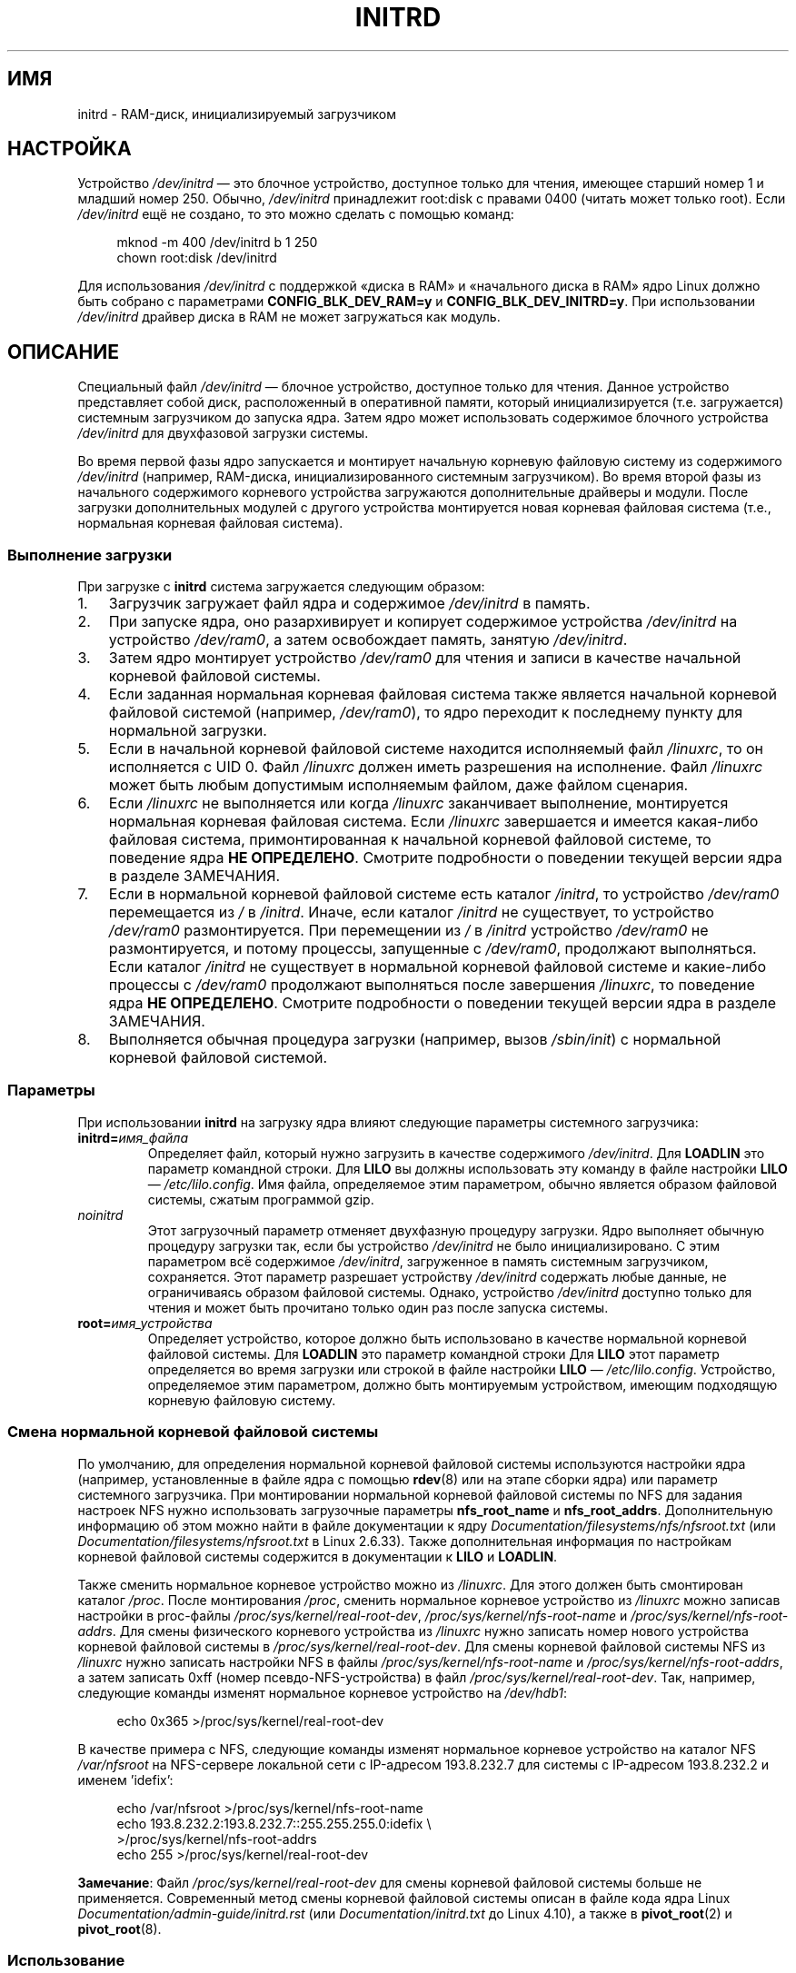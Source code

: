 .\" -*- mode: troff; coding: UTF-8 -*-
.\" This man-page is Copyright (C) 1997 John S. Kallal
.\"
.\" %%%LICENSE_START(VERBATIM)
.\" Permission is granted to make and distribute verbatim copies of this
.\" manual provided the copyright notice and this permission notice are
.\" preserved on all copies.
.\"
.\" Permission is granted to copy and distribute modified versions of this
.\" manual under the conditions for verbatim copying, provided that the
.\" entire resulting derived work is distributed under the terms of a
.\" permission notice identical to this one.
.\"
.\" Since the Linux kernel and libraries are constantly changing, this
.\" manual page may be incorrect or out-of-date.  The author(s) assume no
.\" responsibility for errors or omissions, or for damages resulting from
.\" the use of the information contained herein.  The author(s) may not
.\" have taken the same level of care in the production of this manual,
.\" which is licensed free of charge, as they might when working
.\" professionally.
.\"
.\" Formatted or processed versions of this manual, if unaccompanied by
.\" the source, must acknowledge the copyright and author(s) of this work.
.\" %%%LICENSE_END
.\"
.\" If the you wish to distribute versions of this work under other
.\" conditions than the above, please contact the author(s) at the following
.\" for permission:
.\"
.\"  John S. Kallal -
.\"	email: <kallal@voicenet.com>
.\"	mail: 518 Kerfoot Farm RD, Wilmington, DE 19803-2444, USA
.\"	phone: (302)654-5478
.\"
.\" $Id: initrd.4,v 0.9 1997/11/07 05:05:32 kallal Exp kallal $
.\"*******************************************************************
.\"
.\" This file was generated with po4a. Translate the source file.
.\"
.\"*******************************************************************
.TH INITRD 4 2019\-03\-06 Linux "Руководство программиста Linux"
.SH ИМЯ
initrd \- RAM\-диск, инициализируемый загрузчиком
.SH НАСТРОЙКА
Устройство \fI/dev/initrd\fP — это блочное устройство, доступное только для
чтения, имеющее старший номер 1 и младший номер 250. Обычно, \fI/dev/initrd\fP
принадлежит root:disk с правами 0400 (читать может только root). Если
\fI/dev/initrd\fP ещё не создано, то это можно сделать с помощью команд:
.PP
.in +4n
.EX
mknod \-m 400 /dev/initrd b 1 250
chown root:disk /dev/initrd
.EE
.in
.PP
.\"
.\"
.\"
Для использования \fI/dev/initrd\fP с поддержкой «диска в RAM» и «начального
диска в RAM» ядро Linux должно быть собрано с параметрами
\fBCONFIG_BLK_DEV_RAM=y\fP и \fBCONFIG_BLK_DEV_INITRD=y\fP. При использовании
\fI/dev/initrd\fP драйвер диска в RAM не может загружаться как модуль.
.SH ОПИСАНИЕ
Специальный файл \fI/dev/initrd\fP \(em блочное устройство, доступное только
для чтения. Данное устройство представляет собой диск, расположенный в
оперативной памяти, который инициализируется (т.е. загружается) системным
загрузчиком до запуска ядра. Затем ядро может использовать содержимое
блочного устройства \fI/dev/initrd\fP для двухфазовой загрузки системы.
.PP
.\"
.\"
.\"
Во время первой фазы ядро запускается и монтирует начальную корневую
файловую систему из содержимого \fI/dev/initrd\fP (например, RAM\-диска,
инициализированного системным загрузчиком). Во время второй фазы из
начального содержимого корневого устройства загружаются дополнительные
драйверы и модули. После загрузки дополнительных модулей с другого
устройства монтируется новая корневая файловая система (т.е., нормальная
корневая файловая система).
.SS "Выполнение загрузки"
При загрузке с \fBinitrd\fP система загружается следующим образом:
.IP 1. 3
Загрузчик загружает файл ядра и содержимое \fI/dev/initrd\fP в память.
.IP 2.
При запуске ядра, оно разархивирует и копирует содержимое устройства
\fI/dev/initrd\fP на устройство \fI/dev/ram0\fP, а затем освобождает память,
занятую \fI/dev/initrd\fP.
.IP 3.
Затем ядро монтирует устройство \fI/dev/ram0\fP для чтения и записи в качестве
начальной корневой файловой системы.
.IP 4.
Если заданная нормальная корневая файловая система также является начальной
корневой файловой системой (например, \fI/dev/ram0\fP), то ядро переходит к
последнему пункту для нормальной загрузки.
.IP 5.
Если в начальной корневой файловой системе находится исполняемый файл
\fI/linuxrc\fP, то он исполняется с UID 0. Файл \fI/linuxrc\fP должен иметь
разрешения на исполнение. Файл \fI/linuxrc\fP может быть любым допустимым
исполняемым файлом, даже файлом сценария.
.IP 6.
Если \fI/linuxrc\fP не выполняется или когда \fI/linuxrc\fP заканчивает
выполнение, монтируется нормальная корневая файловая система. Если
\fI/linuxrc\fP завершается и имеется какая\-либо файловая система,
примонтированная к начальной корневой файловой системе, то поведение ядра
\fBНЕ ОПРЕДЕЛЕНО\fP. Смотрите подробности о поведении текущей версии ядра в
разделе ЗАМЕЧАНИЯ.
.IP 7.
Если в нормальной корневой файловой системе есть каталог \fI/initrd\fP, то
устройство \fI/dev/ram0\fP перемещается из \fI/\fP в \fI/initrd\fP. Иначе, если
каталог \fI/initrd\fP не существует, то устройство \fI/dev/ram0\fP
размонтируется. При перемещении из \fI/\fP в \fI/initrd\fP устройство \fI/dev/ram0\fP
не размонтируется, и потому процессы, запущенные с \fI/dev/ram0\fP, продолжают
выполняться. Если каталог \fI/initrd\fP не существует в нормальной корневой
файловой системе и какие\-либо процессы с \fI/dev/ram0\fP продолжают выполняться
после завершения \fI/linuxrc\fP, то поведение ядра \fBНЕ ОПРЕДЕЛЕНО\fP. Смотрите
подробности о поведении текущей версии ядра в разделе ЗАМЕЧАНИЯ.
.IP 8.
.\"
.\"
.\"
Выполняется обычная процедура загрузки (например, вызов \fI/sbin/init\fP) с
нормальной корневой файловой системой.
.SS Параметры
При использовании \fBinitrd\fP на загрузку ядра влияют следующие параметры
системного загрузчика:
.TP 
\fBinitrd=\fP\fIимя_файла\fP
Определяет файл, который нужно загрузить в качестве содержимого
\fI/dev/initrd\fP. Для \fBLOADLIN\fP это параметр командной строки. Для \fBLILO\fP вы
должны использовать эту команду в файле настройки \fBLILO\fP \(em
\fI/etc/lilo.config\fP. Имя файла, определяемое этим параметром, обычно
является образом файловой системы, сжатым программой gzip.
.TP 
\fInoinitrd\fP
Этот загрузочный параметр отменяет двухфазную процедуру загрузки. Ядро
выполняет обычную процедуру загрузки так, если бы устройство \fI/dev/initrd\fP
не было инициализировано. С этим параметром всё содержимое \fI/dev/initrd\fP,
загруженное в память системным загрузчиком, сохраняется. Этот параметр
разрешает устройству  \fI/dev/initrd\fP содержать любые данные, не
ограничиваясь образом файловой системы. Однако, устройство \fI/dev/initrd\fP
доступно только для чтения и может быть прочитано только один раз после
запуска системы.
.TP 
\fBroot=\fP\fIимя_устройства\fP
.\"
.\"
.\"
Определяет устройство, которое должно быть использовано в качестве
нормальной корневой файловой системы. Для \fBLOADLIN\fP это параметр командной
строки Для \fBLILO\fP этот параметр определяется во время загрузки или строкой
в файле настройки \fBLILO\fP — \fI/etc/lilo.config\fP. Устройство, определяемое
этим параметром, должно быть монтируемым устройством, имеющим подходящую
корневую файловую систему.
.SS "Смена нормальной корневой файловой системы"
.\" commit dc7a08166f3a5f23e79e839a8a88849bd3397c32
По умолчанию, для определения нормальной корневой файловой системы
используются настройки ядра (например, установленные в файле ядра с помощью
\fBrdev\fP(8) или на этапе сборки ядра) или параметр системного загрузчика. При
монтировании нормальной корневой файловой системы по NFS для задания
настроек NFS нужно использовать загрузочные параметры \fBnfs_root_name\fP и
\fBnfs_root_addrs\fP. Дополнительную информацию об этом можно найти в файле
документации к ядру \fIDocumentation/filesystems/nfs/nfsroot.txt\fP (или
\fIDocumentation/filesystems/nfsroot.txt\fP в Linux 2.6.33). Также
дополнительная информация по настройкам корневой файловой системы содержится
в документации к \fBLILO\fP и \fBLOADLIN\fP.
.PP
Также сменить нормальное корневое устройство можно из \fI/linuxrc\fP. Для этого
должен быть смонтирован каталог \fI/proc\fP. После монтирования \fI/proc\fP,
сменить нормальное корневое устройство из \fI/linuxrc\fP можно записав
настройки в proc\-файлы \fI/proc/sys/kernel/real\-root\-dev\fP,
\fI/proc/sys/kernel/nfs\-root\-name\fP и \fI/proc/sys/kernel/nfs\-root\-addrs\fP. Для
смены физического корневого устройства из \fI/linuxrc\fP нужно записать номер
нового устройства корневой файловой системы в
\fI/proc/sys/kernel/real\-root\-dev\fP. Для смены корневой файловой системы NFS
из \fI/linuxrc\fP нужно записать настройки NFS в файлы
\fI/proc/sys/kernel/nfs\-root\-name\fP и \fI/proc/sys/kernel/nfs\-root\-addrs\fP, а
затем записать 0xff (номер псевдо\-NFS\-устройства) в файл
\fI/proc/sys/kernel/real\-root\-dev\fP. Так, например, следующие команды изменят
нормальное корневое устройство на \fI/dev/hdb1\fP:
.PP
.in +4n
.EX
echo 0x365 >/proc/sys/kernel/real\-root\-dev
.EE
.in
.PP
В качестве примера c NFS, следующие команды изменят нормальное корневое
устройство на каталог NFS \fI/var/nfsroot\fP на NFS\-сервере локальной сети с
IP\-адресом 193.8.232.7 для системы с IP\-адресом 193.8.232.2 и именем
\&'idefix':
.PP
.in +4n
.EX
echo /var/nfsroot >/proc/sys/kernel/nfs\-root\-name
echo 193.8.232.2:193.8.232.7::255.255.255.0:idefix \e
    >/proc/sys/kernel/nfs\-root\-addrs
echo 255 >/proc/sys/kernel/real\-root\-dev
.EE
.in
.PP
.\" commit 9d85025b0418163fae079c9ba8f8445212de8568
.\" FIXME . Should this manual page  describe the pivot_root mechanism?
.\"
.\"
.\"
\fBЗамечание\fP: Файл \fI/proc/sys/kernel/real\-root\-dev\fP для смены корневой
файловой системы больше не применяется. Современный метод смены корневой
файловой системы описан в файле кода ядра Linux
\fIDocumentation/admin\-guide/initrd.rst\fP (или \fIDocumentation/initrd.txt\fP до
Linux 4.10), а также в \fBpivot_root\fP(2) и  \fBpivot_root\fP(8).
.SS Использование
Основной причиной реализации \fBinitrd\fP стала потребность в настройках
модулей ядра во время установки системы.
.PP
Возможный сценарий установки системы:
.IP 1. 3
Программа\-загрузчик стартует с дискеты или другого носителя с минимальным
ядром (например, включающим поддержку \fI/dev/ram\fP, \fI/dev/initrd\fP и файловой
системы ext2) и загружает в \fI/dev/initrd\fP начальную файловую систему,
сжатую программой gzip.
.IP 2.
Исполняемый файл \fI/linuxrc\fP определяет: (1) что необходимо, чтобы
смонтировать нормальную корневую файловую систему (т.е., тип устройства,
драйверы, файловую систему) и (2) носитель распространения (например,
CD\-ROM, сеть, лента, …). Для этого может быть задан вопрос пользователю,
запущена автоматического определения или использован гибридный подход.
.IP 3.
Исполняемый файл \fI/linuxrc\fP загружает необходимые модули из начальной
корневой файловой системы.
.IP 4.
Исполняемый файл \fI/linuxrc\fP создаёт и заполняет корневую файловую систему
(на этой стадии нормальная корневая файловая система ещё не является
законченной системой).
.IP 5.
Исполняемый файл \fI/linuxrc\fP устанавливает
\fI/proc/sys/kernel/real\-root\-dev\fP, размонтирует \fI/proc\fP, нормальную
корневую файловую систему и все другие файловые системы, которые он
монтировал, а затем завершает работу.
.IP 6.
Затем ядро монтирует нормальную корневую файловую систему.
.IP 7.
Теперь, поскольку файловая система доступна и полноценна, может быть
установлен системный загрузчик.
.IP 8.
Системный загрузчик настраивается так, чтобы загружать в \fI/dev/initrd\fP
файловую систему с набором модулей, которые были использованы для запуска
системы в первый раз (например, устройство \fI/dev/ram0\fP может быть изменено,
затем размонтировано и, наконец, образ записывается из \fI/dev/ram0\fP в файл).
.IP 9.
Система теперь может загружаться, и можно выполнять дополнительные действия
по установке.
.PP
Ключевая роль \fI/dev/initrd\fP в вышеописанном механизме \(em в повторном
использовании данных настройки во время нормальных действий системы без
необходимости начального выбора ядра, загрузки ядра большего размера или
пересборки ядра.
.PP
Второй вариант, где пригодится \fBinitrd\fP \(em установка Linux на системы с
различными наборами оборудования в одной обслуживаемой сети. В таких случаях
может быть желательно использовать лишь небольшой набор ядер (в идеале \(em
одно) и поддерживать как можно меньше по объему специфических  изменений под
конкретные системы. В этом случае создайте общий файл со всеми необходимыми
модулями. После этого будет разным только файл \fI/linuxrc\fP или файл,
запускаемый \fI/linuxrc\fP.
.PP
Третий вариант — более удобные диски восстановления системы. Поскольку
информация, например расположение раздела корневой файловой системы, не
нужна во время начальной загрузки, загруженная с \fI/dev/initrd\fP система
может использовать диалоговый режим и/или автоматическое определение с
последующей, возможно, проверкой правильности.
.PP
.\"
.\"
.\"
И наконец, дистрибутивы Linux на CD\-ROM могут использовать \fBinitrd\fP для
упрощения установки с CD\-ROM. Дистрибутив может использовать \fBLOADLIN\fP для
непосредственной загрузки \fI/dev/initrd\fP с CD\-ROM без необходимости в
дискетах. Дистрибутив также может использовать загрузочную дискету \fBLILO\fP и
затем запускаться с помощью \fI/dev/initrd\fP с большего RAM\-диска,
находящегося на CD\-ROM.
.SH ФАЙЛЫ
\fI/dev/initrd\fP
.br
\fI/dev/ram0\fP
.br
\fI/linuxrc\fP
.br
.\"
.\"
.\"
\fI/initrd\fP
.SH ЗАМЕЧАНИЯ
.IP 1. 3
В текущем ядре все файловые системы, которые остаются смонтированными, когда
\fI/dev/ram0\fP перемещается из \fI/\fP в \fI/initrd\fP, остаются доступными. Между
тем, элементы \fI/proc/mounts\fP не обновляются.
.IP 2.
В текущем ядре, если каталог \fI/initrd\fP не существует, то \fI/dev/ram0\fP \fBНЕ\fP
будет полностью размонтирован, если \fI/dev/ram0\fP используется какими\-либо
процессами или на нём смонтирована какая\-либо файловая система. Если
\fI/dev/ram0\fP \fBНЕ\fP размонтирован полностью, то \fI/dev/ram0\fP остаётся в
памяти.
.IP 3.
.\"
.\"
.\"
.\" .SH AUTHORS
.\" The kernel code for device
.\" .BR initrd
.\" was written by Werner Almesberger <almesber@lrc.epfl.ch> and
.\" Hans Lermen <lermen@elserv.ffm.fgan.de>.
.\" The code for
.\" .BR initrd
.\" was added to the baseline Linux kernel in development version 1.3.73.
При использовании \fI/dev/initrd\fP не нужно полагаться на поведение, описанное
ранее. Поведение ядра Linux может измениться в будущих версиях.
.SH "СМОТРИТЕ ТАКЖЕ"
\fBchown\fP(1), \fBmknod\fP(1), \fBram\fP(4), \fBfreeramdisk\fP(8), \fBrdev\fP(8)
.PP
.\" commit 9d85025b0418163fae079c9ba8f8445212de8568
Файл \fIDocumentation/admin\-guide/initrd.rst\fP (или
\fIDocumentation/initrd.txt\fP до Linux 4.10) из дерева исходного кода ядра
Linux, документация к LILO, документация к LOADLIN, документация к SYSLINUX.

